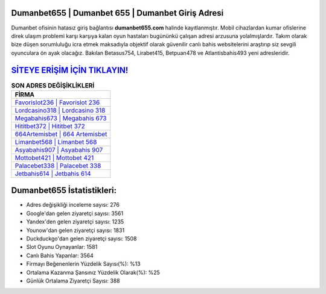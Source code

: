 ﻿Dumanbet655 | Dumanbet 655 | Dumanbet Giriş Adresi
===================================

.. image:: images/dumanbet-giris.jpg
   :width: 600
   
Dumanbet ofisinin hatasız giriş bağlantısı **dumanbet655.com** halinde kayıtlanmıştır. Mobil cihazlardan kumar ofislerine direk ulaşım problemi karşı karşıya kalan oyun hastaları bugününkü çalışan adresi arzusuna yolalmışlardır. Takım olarak bize düşen sorumluluğu icra etmek maksadıyla objektif olarak güvenilir canlı bahis websitelerini araştırıp siz sevgili oyunculara ön ayak olacağız. Bakılan Betasus754, Lirabet415, Betpuan478 ve Atlantisbahis493 yeni adresleridir.

`SİTEYE ERİŞİM İÇİN TIKLAYIN! <https://uclck.me/gonow>`_
==============

.. list-table:: **SON ADRES DEĞİŞİKLİKLERİ**
   :widths: 100
   :header-rows: 1

   * - FİRMA
   * - `Favorislot236 | Favorislot 236 <favorislot236-favorislot-236-favorislot-giris-adresi.html>`_
   * - `Lordcasino318 | Lordcasino 318 <lordcasino318-lordcasino-318-lordcasino-giris-adresi.html>`_
   * - `Megabahis673 | Megabahis 673 <megabahis673-megabahis-673-megabahis-giris-adresi.html>`_	 
   * - `Hititbet372 | Hititbet 372 <hititbet372-hititbet-372-hititbet-giris-adresi.html>`_	 
   * - `664Artemisbet | 664 Artemisbet <664artemisbet-664-artemisbet-artemisbet-giris-adresi.html>`_ 
   * - `Limanbet568 | Limanbet 568 <limanbet568-limanbet-568-limanbet-giris-adresi.html>`_
   * - `Asyabahis907 | Asyabahis 907 <asyabahis907-asyabahis-907-asyabahis-giris-adresi.html>`_	 
   * - `Mottobet421 | Mottobet 421 <mottobet421-mottobet-421-mottobet-giris-adresi.html>`_
   * - `Palacebet338 | Palacebet 338 <palacebet338-palacebet-338-palacebet-giris-adresi.html>`_
   * - `Jetbahis614 | Jetbahis 614 <jetbahis614-jetbahis-614-jetbahis-giris-adresi.html>`_
	 
Dumanbet655 İstatistikleri:
===================================	 
* Adres değişikliği inceleme sayısı: 276
* Google'dan gelen ziyaretçi sayısı: 3561
* Yandex'den gelen ziyaretçi sayısı: 1235
* Younow'dan gelen ziyaretçi sayısı: 1831
* Duckduckgo'dan gelen ziyaretçi sayısı: 1508
* Slot Oyunu Oynayanlar: 1581
* Canlı Bahis Yapanlar: 3564
* Firmayı Beğenenlerin Yüzdelik Sayısı(%): %13
* Ortalama Kazanma Şansınız Yüzdelik Olarak(%): %25
* Günlük Ortalama Ziyaretçi Sayısı: 388
